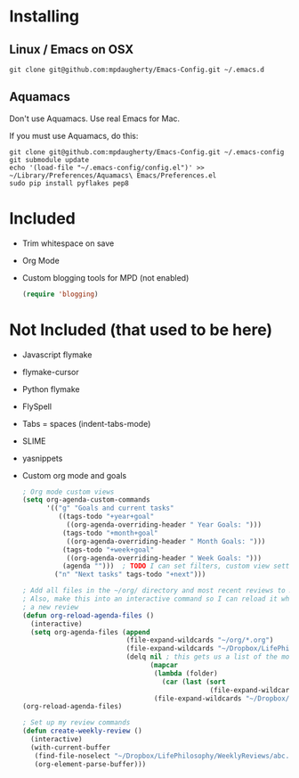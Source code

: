 * Installing
** Linux / Emacs on OSX

#+BEGIN_SRC shell-script
  git clone git@github.com:mpdaugherty/Emacs-Config.git ~/.emacs.d
#+END_SRC

** Aquamacs
Don't use Aquamacs. Use real Emacs for Mac.

If you must use Aquamacs, do this:

#+BEGIN_SRC shell-script
  git clone git@github.com:mpdaugherty/Emacs-Config.git ~/.emacs-config
  git submodule update
  echo '(load-file "~/.emacs-config/config.el")' >> ~/Library/Preferences/Aquamacs\ Emacs/Preferences.el
  sudo pip install pyflakes pep8
#+END_SRC
* Included
 * Trim whitespace on save
 * Org Mode
 * Custom blogging tools for MPD (not enabled)
   #+BEGIN_SRC emacs-lisp
     (require 'blogging)
   #+END_SRC
* Not Included (that used to be here)
 - Javascript flymake
 - flymake-cursor
 - Python flymake
 - FlySpell
 - Tabs = spaces (indent-tabs-mode)
 - SLIME
 - yasnippets
 - Custom org mode and goals
   #+BEGIN_SRC emacs-lisp
     ; Org mode custom views
     (setq org-agenda-custom-commands
           '(("g" "Goals and current tasks"
              ((tags-todo "+year+goal"
                ((org-agenda-overriding-header " Year Goals: ")))
               (tags-todo "+month+goal"
                ((org-agenda-overriding-header " Month Goals: ")))
               (tags-todo "+week+goal"
                ((org-agenda-overriding-header " Week Goals: ")))
               (agenda "")))  ; TODO I can set filters, custom view settings, etc. in the next argument after this list.
             ("n" "Next tasks" tags-todo "+next")))

     ; Add all files in the ~/org/ directory and most recent reviews to my agenda
     ; Also, make this into an interactive command so I can reload it when I create
     ; a new review
     (defun org-reload-agenda-files ()
       (interactive)
       (setq org-agenda-files (append
                               (file-expand-wildcards "~/org/*.org")
                               (file-expand-wildcards "~/Dropbox/LifePhilosophy/*.org")
                               (delq nil ; this gets us a list of the most recent year, month, and week reviews
                                     (mapcar
                                      (lambda (folder)
                                        (car (last (sort
                                                    (file-expand-wildcards (concatenate 'string folder "/*.org")) `string-lessp))))
                                      (file-expand-wildcards "~/Dropbox/LifePhilosophy/*Reviews"))))))
     (org-reload-agenda-files)

     ; Set up my review commands
     (defun create-weekly-review ()
       (interactive)
       (with-current-buffer
        (find-file-noselect "~/Dropbox/LifePhilosophy/WeeklyReviews/abc.org")
        (org-element-parse-buffer)))
   #+END_SRC
